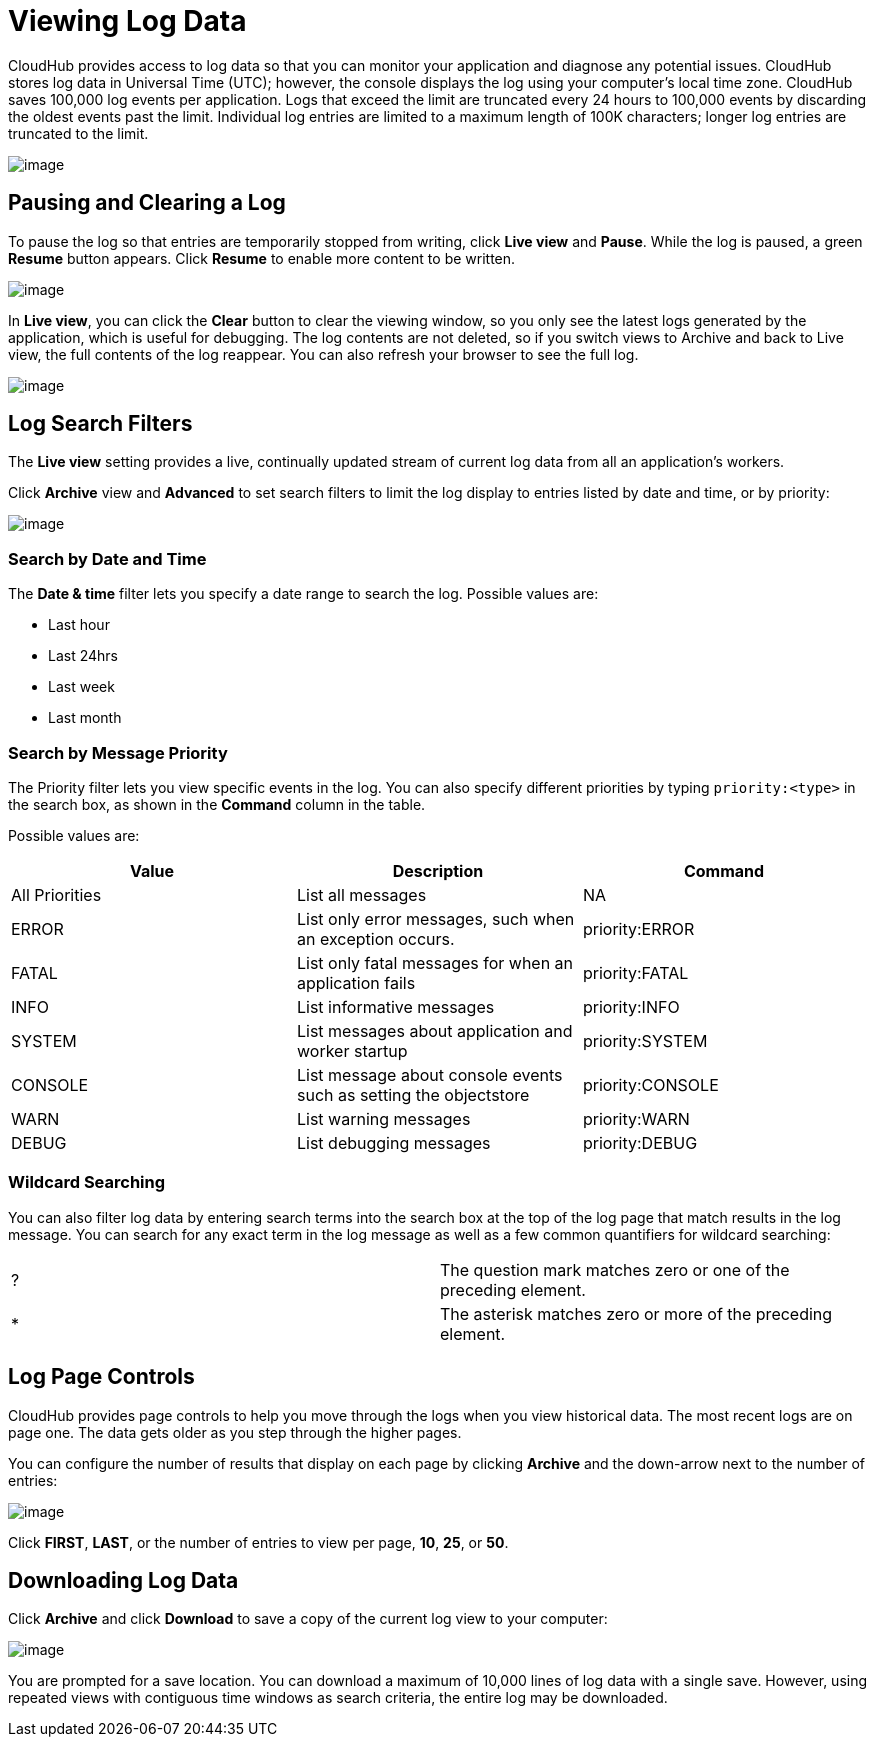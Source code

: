 = Viewing Log Data
:keywords: cloudhub, logging, log events, log data, search

CloudHub provides access to log data so that you can monitor your application and diagnose any potential issues. CloudHub stores log data in Universal Time (UTC); however, the console displays the log using your computer's local time zone. CloudHub saves 100,000 log events per application. Logs that exceed the limit are truncated every 24 hours to 100,000 events by discarding the oldest events past the limit. Individual log entries are limited to a maximum length of 100K characters; longer log entries are truncated to the limit.

image:/documentation/download/attachments/122752492/CHSchedLogs.png?version=1&modificationDate=1414205380821[image]


== Pausing and Clearing a Log

To pause the log so that entries are temporarily stopped from writing, click *Live view* and *Pause*. While the log is paused, a green *Resume* button appears. Click *Resume* to enable more content to be written.

image:/documentation/download/thumbnails/122752492/CHPause.png?version=1&modificationDate=1414172825629[image]

In *Live view*, you can click the *Clear* button to clear the viewing window, so you only see the latest logs generated by the application, which is useful for debugging. The log contents are not deleted, so if you switch views to Archive and back to Live view, the full contents of the log reappear. You can also refresh your browser to see the full log.

image:/documentation/download/attachments/122752492/CHClear.png?version=1&modificationDate=1414172873106[image]

== Log Search Filters

The *Live view* setting provides a live, continually updated stream of current log data from all an application's workers.

Click *Archive* view and *Advanced* to set search filters to limit the log display to entries listed by date and time, or by priority:

image:/documentation/download/attachments/122752492/CHLogFilters.png?version=1&modificationDate=1414205300869[image]

=== Search by Date and Time

The *Date & time* filter lets you specify a date range to search the log. Possible values are:

* Last hour
* Last 24hrs
* Last week
* Last month

=== Search by Message Priority

The Priority filter lets you view specific events in the log. You can also specify different priorities by typing `priority:<type>` in the search box, as shown in the *Command* column in the table.

Possible values are:

[cols="3*a", options="header"]
|===

|Value
|Description
|Command

|All Priorities
|List all messages
|NA
|ERROR
|List only error messages, such when an exception occurs.
|priority:ERROR
|FATAL
|List only fatal messages for when an application fails
|priority:FATAL
|INFO
|List informative messages
|priority:INFO
|SYSTEM
|List messages about application and worker startup
|priority:SYSTEM
|CONSOLE
|List message about console events such as setting the objectstore
|priority:CONSOLE
|WARN
|List warning messages
|priority:WARN
|DEBUG
|List debugging messages
|priority:DEBUG
|===

=== Wildcard Searching

You can also filter log data by entering search terms into the search box at the top of the log page that match results in the log message. You can search for any exact term in the log message as well as a few common quantifiers for wildcard searching:

[cols=",",]
|===
|? |The question mark matches zero or one of the preceding element.
|* |The asterisk matches zero or more of the preceding element.
|===

== Log Page Controls

CloudHub provides page controls to help you move through the logs when you view historical data. The most recent logs are on page one. The data gets older as you step through the higher pages. 

You can configure the number of results that display on each page by clicking *Archive* and the down-arrow next to the number of entries:

image:/documentation/download/attachments/122752492/CHLogPageControls.png?version=1&modificationDate=1414179810930[image]

Click *FIRST*, *LAST*, or the number of entries to view per page, *10*, *25*, or *50*.

== Downloading Log Data

Click *Archive* and click *Download* to save a copy of the current log view to your computer:

image:/documentation/download/thumbnails/122752492/CHLogDownload.png?version=1&modificationDate=1414179854077[image]

You are prompted for a save location. You can download a maximum of 10,000 lines of log data with a single save. However, using repeated views with contiguous time windows as search criteria, the entire log may be downloaded.
